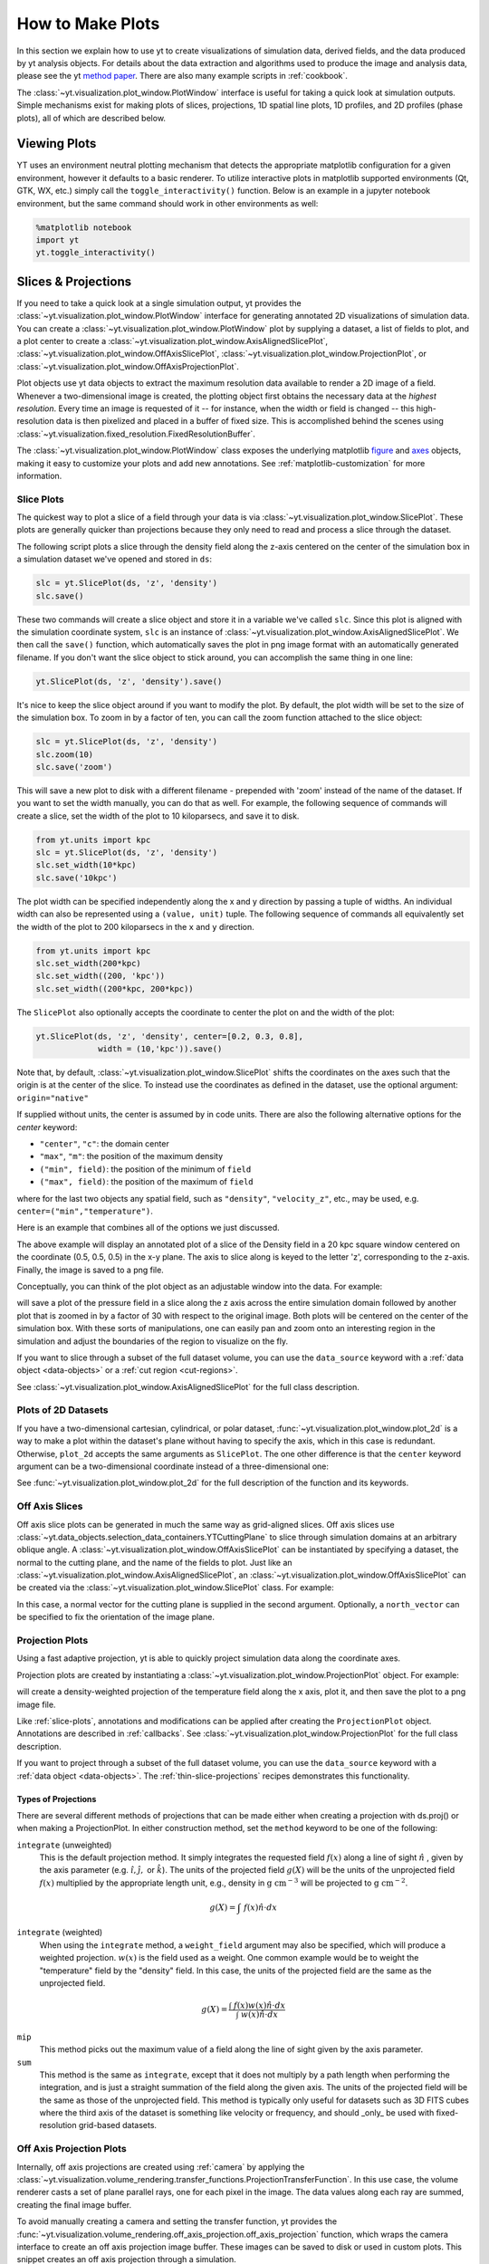 
.. _how-to-make-plots:

How to Make Plots
=================

In this section we explain how to use yt to create visualizations
of simulation data, derived fields, and the data produced by yt
analysis objects.  For details about the data extraction and
algorithms used to produce the image and analysis data, please see the
yt `method paper
<http://adsabs.harvard.edu/abs/2011ApJS..192....9T>`_.  There are also
many example scripts in :ref:`cookbook`.

The :class:`~yt.visualization.plot_window.PlotWindow` interface is useful for
taking a quick look at simulation outputs.  Simple mechanisms exist for making
plots of slices, projections, 1D spatial line plots, 1D profiles, and 2D
profiles (phase plots), all of which are described below.

.. _viewing-plots:

Viewing Plots
-------------

YT uses an environment neutral plotting mechanism that detects the appropriate
matplotlib configuration for a given environment, however it defaults to a basic
renderer. To utilize interactive plots in matplotlib supported
environments (Qt, GTK, WX, etc.) simply call the ``toggle_interactivity()`` function. Below is an
example in a jupyter notebook environment, but the same command should work
in other environments as well:

.. code-block:: python

   %matplotlib notebook
   import yt
   yt.toggle_interactivity()

.. _simple-inspection:

Slices & Projections
--------------------

If you need to take a quick look at a single simulation output, yt
provides the :class:`~yt.visualization.plot_window.PlotWindow` interface for
generating annotated 2D visualizations of simulation data.  You can create a
:class:`~yt.visualization.plot_window.PlotWindow` plot by
supplying a dataset, a list of fields to plot, and a plot center to
create a :class:`~yt.visualization.plot_window.AxisAlignedSlicePlot`,
:class:`~yt.visualization.plot_window.OffAxisSlicePlot`,
:class:`~yt.visualization.plot_window.ProjectionPlot`, or
:class:`~yt.visualization.plot_window.OffAxisProjectionPlot`.

Plot objects use yt data objects to extract the maximum resolution
data available to render a 2D image of a field. Whenever a
two-dimensional image is created, the plotting object first obtains
the necessary data at the *highest resolution*.  Every time an image
is requested of it -- for instance, when the width or field is changed
-- this high-resolution data is then pixelized and placed in a buffer
of fixed size. This is accomplished behind the scenes using
:class:`~yt.visualization.fixed_resolution.FixedResolutionBuffer`.

The :class:`~yt.visualization.plot_window.PlotWindow` class exposes the
underlying matplotlib
`figure <http://matplotlib.org/api/figure_api.html#matplotlib.figure.Figure>`_
and `axes <http://matplotlib.org/api/axes_api.html#matplotlib.axes.Axes>`_
objects, making it easy to customize your plots and
add new annotations.  See :ref:`matplotlib-customization` for more information.

.. _slice-plots:

Slice Plots
~~~~~~~~~~~

The quickest way to plot a slice of a field through your data is via
:class:`~yt.visualization.plot_window.SlicePlot`.  These plots are generally
quicker than projections because they only need to read and process a slice
through the dataset.

The following script plots a slice through the density field along the z-axis
centered on the center of the simulation box in a simulation dataset we've
opened and stored in ``ds``:

.. code-block:: python

    slc = yt.SlicePlot(ds, 'z', 'density')
    slc.save()

These two commands will create a slice object and store it in a variable we've
called ``slc``.  Since this plot is aligned with the simulation coordinate
system, ``slc`` is an instance of
:class:`~yt.visualization.plot_window.AxisAlignedSlicePlot`. We then call the
``save()`` function, which automatically saves the plot in png image format with
an automatically generated filename.  If you don't want the slice object to
stick around, you can accomplish the same thing in one line:

.. code-block:: python

    yt.SlicePlot(ds, 'z', 'density').save()

It's nice to keep the slice object around if you want to modify the plot.  By
default, the plot width will be set to the size of the simulation box.  To zoom
in by a factor of ten, you can call the zoom function attached to the slice
object:

.. code-block:: python

    slc = yt.SlicePlot(ds, 'z', 'density')
    slc.zoom(10)
    slc.save('zoom')

This will save a new plot to disk with a different filename - prepended with
'zoom' instead of the name of the dataset. If you want to set the width
manually, you can do that as well. For example, the following sequence of
commands will create a slice, set the width of the plot to 10 kiloparsecs, and
save it to disk.

.. code-block:: python

    from yt.units import kpc
    slc = yt.SlicePlot(ds, 'z', 'density')
    slc.set_width(10*kpc)
    slc.save('10kpc')

The plot width can be specified independently along the x and y direction by
passing a tuple of widths.  An individual width can also be represented using a
``(value, unit)`` tuple.  The following sequence of commands all equivalently
set the width of the plot to 200 kiloparsecs in the ``x`` and ``y`` direction.

.. code-block:: python

    from yt.units import kpc
    slc.set_width(200*kpc)
    slc.set_width((200, 'kpc'))
    slc.set_width((200*kpc, 200*kpc))

The ``SlicePlot`` also optionally accepts the coordinate to center the plot on
and the width of the plot:

.. code-block:: python

    yt.SlicePlot(ds, 'z', 'density', center=[0.2, 0.3, 0.8],
                 width = (10,'kpc')).save()

Note that, by default,
:class:`~yt.visualization.plot_window.SlicePlot` shifts the
coordinates on the axes such that the origin is at the center of the
slice.  To instead use the coordinates as defined in the dataset, use
the optional argument: ``origin="native"``

If supplied without units, the center is assumed by in code units.  There are also
the following alternative options for the `center` keyword:

* ``"center"``, ``"c"``: the domain center
* ``"max"``, ``"m"``: the position of the maximum density
* ``("min", field)``: the position of the minimum of ``field``
* ``("max", field)``: the position of the maximum of ``field``

where for the last two objects any spatial field, such as ``"density"``,
``"velocity_z"``,
etc., may be used, e.g. ``center=("min","temperature")``.

Here is an example that combines all of the options we just discussed.

.. python-script::

   import yt
   from yt.units import kpc
   ds = yt.load("IsolatedGalaxy/galaxy0030/galaxy0030")
   slc = yt.SlicePlot(ds, 'z', 'density', center=[0.5, 0.5, 0.5],
                      width=(20,'kpc'))
   slc.save()

The above example will display an annotated plot of a slice of the
Density field in a 20 kpc square window centered on the coordinate
(0.5, 0.5, 0.5) in the x-y plane.  The axis to slice along is keyed to the
letter 'z', corresponding to the z-axis.  Finally, the image is saved to
a png file.

Conceptually, you can think of the plot object as an adjustable window
into the data. For example:

.. python-script::

   import yt
   ds = yt.load("IsolatedGalaxy/galaxy0030/galaxy0030")
   slc = yt.SlicePlot(ds, 'z', 'pressure', center='c')
   slc.save()
   slc.zoom(30)
   slc.save('zoom')

will save a plot of the pressure field in a slice along the z
axis across the entire simulation domain followed by another plot that
is zoomed in by a factor of 30 with respect to the original
image. Both plots will be centered on the center of the simulation box.
With these sorts of manipulations, one can easily pan and zoom onto an
interesting region in the simulation and adjust the boundaries of the
region to visualize on the fly.

If you want to slice through a subset of the full dataset volume,
you can use the ``data_source`` keyword with a :ref:`data object <data-objects>`
or a :ref:`cut region <cut-regions>`.

See :class:`~yt.visualization.plot_window.AxisAlignedSlicePlot` for the
full class description.

.. _plot-2d:

Plots of 2D Datasets
~~~~~~~~~~~~~~~~~~~~

If you have a two-dimensional cartesian, cylindrical, or polar dataset,
:func:`~yt.visualization.plot_window.plot_2d` is a way to make a plot
within the dataset's plane without having to specify the axis, which
in this case is redundant. Otherwise, ``plot_2d`` accepts the same
arguments as ``SlicePlot``. The one other difference is that the
``center`` keyword argument can be a two-dimensional coordinate instead
of a three-dimensional one:

.. python-script::

    import yt
    ds = yt.load("WindTunnel/windtunnel_4lev_hdf5_plt_cnt_0030")
    p = yt.plot_2d(ds, "density", center=[1.0, 0.4])
    p.set_log("density", False)
    p.save()

See :func:`~yt.visualization.plot_window.plot_2d` for the full description
of the function and its keywords.

.. _off-axis-slices:

Off Axis Slices
~~~~~~~~~~~~~~~

Off axis slice plots can be generated in much the same way as
grid-aligned slices.  Off axis slices use
:class:`~yt.data_objects.selection_data_containers.YTCuttingPlane` to slice
through simulation domains at an arbitrary oblique angle.  A
:class:`~yt.visualization.plot_window.OffAxisSlicePlot` can be
instantiated by specifying a dataset, the normal to the cutting
plane, and the name of the fields to plot.  Just like an
:class:`~yt.visualization.plot_window.AxisAlignedSlicePlot`, an
:class:`~yt.visualization.plot_window.OffAxisSlicePlot` can be created via the
:class:`~yt.visualization.plot_window.SlicePlot` class. For example:

.. python-script::

   import yt
   ds = yt.load("IsolatedGalaxy/galaxy0030/galaxy0030")
   L = [1,1,0] # vector normal to cutting plane
   north_vector = [-1,1,0]
   cut = yt.SlicePlot(ds, L, 'density', width=(25, 'kpc'),
                      north_vector=north_vector)
   cut.save()

In this case, a normal vector for the cutting plane is supplied in the second
argument. Optionally, a ``north_vector`` can be specified to fix the orientation
of the image plane.

.. _projection-plots:

Projection Plots
~~~~~~~~~~~~~~~~

Using a fast adaptive projection, yt is able to quickly project
simulation data along the coordinate axes.

Projection plots are created by instantiating a
:class:`~yt.visualization.plot_window.ProjectionPlot` object.  For
example:

.. python-script::

   import yt
   from yt.units import kpc
   ds = yt.load("IsolatedGalaxy/galaxy0030/galaxy0030")
   prj = yt.ProjectionPlot(ds, 2, 'temperature', width=25*kpc,
                           weight_field='density')
   prj.save()

will create a density-weighted projection of the temperature field along the x
axis, plot it, and then save the plot to a png image file.

Like :ref:`slice-plots`, annotations and modifications can be applied
after creating the ``ProjectionPlot`` object.  Annotations are
described in :ref:`callbacks`.  See
:class:`~yt.visualization.plot_window.ProjectionPlot` for the full
class description.

If you want to project through a subset of the full dataset volume,
you can use the ``data_source`` keyword with a :ref:`data object <data-objects>`.
The :ref:`thin-slice-projections` recipes demonstrates this functionality.

.. _projection-types:

Types of Projections
""""""""""""""""""""

There are several different methods of projections that can be made either
when creating a projection with ds.proj() or when making a ProjectionPlot.
In either construction method, set the ``method`` keyword to be one of the
following:

``integrate`` (unweighted)
    This is the default projection method. It simply integrates the
    requested field  :math:`f(x)` along a line of sight  :math:`\hat{n}` ,
    given by the axis parameter (e.g. :math:`\hat{i},\hat{j},` or
    :math:`\hat{k}`).  The units of the projected field
    :math:`g(X)` will be the units of the unprojected field  :math:`f(x)`
    multiplied by the appropriate length unit, e.g., density in
    :math:`\mathrm{g\ cm^{-3}}` will be projected to  :math:`\mathrm{g\ cm^{-2}}`.

.. math::

    g(X) = {\int\ {f(x)\hat{n}\cdot{dx}}}

``integrate`` (weighted)
    When using the ``integrate``  method, a ``weight_field`` argument may also
    be specified, which will produce a weighted projection.  :math:`w(x)`
    is the field used as a weight. One common example would
    be to weight the "temperature" field by the "density" field. In this case,
    the units of the projected field are the same as the unprojected field.

.. math::

    g(X) = \frac{\int\ {f(x)w(x)\hat{n}\cdot{dx}}}{\int\ {w(x)\hat{n}\cdot{dx}}}

``mip``
    This method picks out the maximum value of a field along the line of
    sight given by the axis parameter.

``sum``
    This method is the same as ``integrate``, except that it does not
    multiply by a path length when performing the integration, and is just a
    straight summation of the field along the given axis. The units of the
    projected field will be the same as those of the unprojected field. This
    method is typically only useful for datasets such as 3D FITS cubes where
    the third axis of the dataset is something like velocity or frequency, and
    should _only_ be used with fixed-resolution grid-based datasets.

.. _off-axis-projections:

Off Axis Projection Plots
~~~~~~~~~~~~~~~~~~~~~~~~~

Internally, off axis projections are created using :ref:`camera`
by applying the
:class:`~yt.visualization.volume_rendering.transfer_functions.ProjectionTransferFunction`.
In this use case, the volume renderer casts a set of plane parallel rays, one
for each pixel in the image.  The data values along each ray are summed,
creating the final image buffer.

.. _off-axis-projection-function:

To avoid manually creating a camera and setting the transfer
function, yt provides the
:func:`~yt.visualization.volume_rendering.off_axis_projection.off_axis_projection`
function, which wraps the camera interface to create an off axis
projection image buffer.  These images can be saved to disk or
used in custom plots.  This snippet creates an off axis
projection through a simulation.

.. python-script::

   import yt
   import numpy as np
   ds = yt.load("IsolatedGalaxy/galaxy0030/galaxy0030")
   L = [1,1,0] # vector normal to cutting plane
   north_vector = [-1,1,0]
   W = [0.02, 0.02, 0.02]
   c = [0.5, 0.5, 0.5]
   N = 512
   image = yt.off_axis_projection(ds, c, L, W, N, "density")
   yt.write_image(np.log10(image), "%s_offaxis_projection.png" % ds)

Here, ``W`` is the width of the projection in the x, y, *and* z
directions.

One can also generate annotated off axis projections using
:class:`~yt.visualization.plot_window.OffAxisProjectionPlot`. These
plots can be created in much the same way as an
``OffAxisSlicePlot``, requiring only an open dataset, a direction
to project along, and a field to project.  For example:

.. python-script::

   import yt
   ds = yt.load("IsolatedGalaxy/galaxy0030/galaxy0030")
   L = [1,1,0] # vector normal to cutting plane
   north_vector = [-1,1,0]
   prj = yt.OffAxisProjectionPlot(ds,L,'density',width=(25, 'kpc'),
                                  north_vector=north_vector)
   prj.save()

OffAxisProjectionPlots can also be created with a number of
keyword arguments, as described in
:class:`~yt.visualization.plot_window.OffAxisProjectionPlot`

.. _unstructured-mesh-slices:

Unstructured Mesh Slices
------------------------

Unstructured Mesh datasets can be sliced using the same syntax as above.
Here is an example script using a publicly available MOOSE dataset:

.. python-script::

   import yt
   ds = yt.load("MOOSE_sample_data/out.e-s010")
   sl = yt.SlicePlot(ds, 'x', ('connect1', 'diffused'))
   sl.zoom(0.75)
   sl.save()

Here, we plot the ``'diffused'`` variable, using a slice normal to the ``'x'`` direction,
through the meshed labelled by ``'connect1'``. By default, the slice goes through the
center of the domain. We have also zoomed out a bit to get a better view of the
resulting structure. To instead plot the ``'convected'`` variable, using a slice normal
to the ``'z'`` direction through the mesh labelled by ``'connect2'``, we do:

.. python-script::

   import yt
   ds = yt.load("MOOSE_sample_data/out.e-s010")
   sl = yt.SlicePlot(ds, 'z', ('connect2', 'convected'))
   sl.zoom(0.75)
   sl.save()

These slices are made by sampling the finite element solution at the points corresponding
to each pixel of the image. The ``'convected'`` and ``'diffused'`` variables are node-centered,
so this interpolation is performed by converting the sample point the reference coordinate
system of the element and evaluating the appropriate shape functions. You can also
plot element-centered fields:

.. python-script::

   import yt
   ds = yt.load('MOOSE_sample_data/out.e-s010')
   sl = yt.SlicePlot(ds, 'y', ('connect1', 'conv_indicator'))
   sl.zoom(0.75)
   sl.save()

We can also annotate the mesh lines, as follows:

.. python-script::

   import yt
   ds = yt.load('MOOSE_sample_data/out.e-s010')
   sl = yt.SlicePlot(ds, 'z', ('connect1', 'diffused'))
   sl.annotate_mesh_lines(plot_args={'color':'black'})
   sl.zoom(0.75)
   sl.save()

The ``plot_args`` parameter is a dictionary of keyword arguments that will be passed
to matplotlib. It can be used to control the mesh line color, thickness, etc...

The above examples all involve 8-node hexahedral mesh elements. Here is another example from
a dataset that uses 6-node wedge elements:

.. python-script::

   import yt
   ds = yt.load("MOOSE_sample_data/wedge_out.e")
   sl = yt.SlicePlot(ds, 2, ('connect2', 'diffused'))
   sl.save()

Slices can also be used to examine 2D unstructured mesh datasets, but the
slices must be taken to be normal to the ``'z'`` axis, or you'll get an error. Here is
an example using another MOOSE dataset that uses triangular mesh elements:

.. python-script::

   import yt
   ds = yt.load('MOOSE_sample_data/out.e')
   sl = yt.SlicePlot(ds, 2, ('connect1', 'nodal_aux'))
   sl.save()

You may run into situations where you have a variable you want to visualize that
exists on multiple mesh blocks. To view the variable on ``all`` mesh blocks,
simply pass ``all`` as the first argument of the field tuple:

.. python-script::

   import yt
   ds = yt.load("MultiRegion/two_region_example_out.e", step=-1)
   sl = yt.SlicePlot(ds, 'z', ('all', 'diffused'))
   sl.save()


Plot Customization: Recentering, Resizing, Colormaps, and More
--------------------------------------------------------------

You can customize each of the four plot types above in identical ways.  We'll go
over each of the customizations methods below.  For each of the examples below we
will modify the following plot.

.. python-script::

   import yt
   ds = yt.load("IsolatedGalaxy/galaxy0030/galaxy0030")
   slc = yt.SlicePlot(ds, 'z', 'density', width=(10,'kpc'))
   slc.save()

Panning and zooming
~~~~~~~~~~~~~~~~~~~

There are three methods to dynamically pan around the data.

:meth:`~yt.visualization.plot_window.AxisAlignedSlicePlot.pan` accepts x and y
deltas.

.. python-script::

   import yt
   from yt.units import kpc
   ds = yt.load("IsolatedGalaxy/galaxy0030/galaxy0030")
   slc = yt.SlicePlot(ds, 'z', 'density', width=(10,'kpc'))
   slc.pan((2*kpc, 2*kpc))
   slc.save()

:meth:`~yt.visualization.plot_window.AxisAlignedSlicePlot.pan_rel` accepts deltas
in units relative to the field of view of the plot.

.. python-script::

   import yt
   ds = yt.load("IsolatedGalaxy/galaxy0030/galaxy0030")
   slc = yt.SlicePlot(ds, 'z', 'density', width=(10,'kpc'))
   slc.pan_rel((0.1, -0.1))
   slc.save()

:meth:`~yt.visualization.plot_window.AxisAlignedSlicePlot.zoom` accepts a factor to zoom in by.

.. python-script::

   import yt
   ds = yt.load("IsolatedGalaxy/galaxy0030/galaxy0030")
   slc = yt.SlicePlot(ds, 'z', 'density', width=(10,'kpc'))
   slc.zoom(2)
   slc.save()

Set axes units
~~~~~~~~~~~~~~

:meth:`~yt.visualization.plot_window.AxisAlignedSlicePlot.set_axes_unit` allows the customization of
the axes unit labels.

.. python-script::

   import yt
   ds = yt.load("IsolatedGalaxy/galaxy0030/galaxy0030")
   slc = yt.SlicePlot(ds, 'z', 'density', width=(10,'kpc'))
   slc.set_axes_unit('Mpc')
   slc.save()

The same result could have been accomplished by explicitly setting the ``width``
to ``(.01, 'Mpc')``.

Set image units
~~~~~~~~~~~~~~~

:meth:`~yt.visualization.plot_window.AxisAlignedSlicePlot.set_axes_unit` allows
the customization of the units used for the image and colorbar.

.. python-script::

   import yt
   ds = yt.load("IsolatedGalaxy/galaxy0030/galaxy0030")
   slc = yt.SlicePlot(ds, 'z', 'density', width=(10,'kpc'))
   slc.set_unit('density', 'Msun/pc**3')
   slc.save()

If the unit you would like to convert to needs an equivalency, this can be
specified via the ``equivalency`` keyword argument of ``set_unit``. For
example, let's make a plot of the temperature field, but present it using
an energy unit instead of a temperature unit:

.. python-script::

   import yt
   ds = yt.load("IsolatedGalaxy/galaxy0030/galaxy0030")
   slc = yt.SlicePlot(ds, 'z', 'temperature', width=(10,'kpc'))
   slc.set_unit('temperature', 'keV', equivalency='thermal')
   slc.save()

Set the plot center
~~~~~~~~~~~~~~~~~~~

The :meth:`~yt.visualization.plot_window.AxisAlignedSlicePlot.set_center`
function accepts a new center for the plot, in code units.  New centers must be
two element tuples.

.. python-script::

   import yt
   ds = yt.load("IsolatedGalaxy/galaxy0030/galaxy0030")
   slc = yt.SlicePlot(ds, 'z', 'density', width=(10,'kpc'))
   slc.set_center((0.5, 0.503))
   slc.save()

Flipping the plot view axes
~~~~~~~~~~~~~~~~~~~~~~~~~~~
By default, all :class:`~yt.visualization.plot_window.PlotWindow` objects plot
with the assumption that the eastern direction on the plot forms a right handed
coordinate system with the ``normal`` and ``north_vector`` for the system, whether
explicitly or implicitly defined. This setting can be toggled or explicitly defined
by the user at initialization:

.. python-script::

   import yt
   ds = yt.load("IsolatedGalaxy/galaxy0030/galaxy0030")
   #slicing with non right-handed coordinates
   slc = yt.SlicePlot(ds, 'x', 'velocity_x', right_handed=False)
   slc.annotate_title('Not Right Handed')
   slc.save("NotRightHanded.png")

   #switching to right-handed coordinates
   slc.toggle_right_handed()
   slc.annotate_title('Right Handed')
   slc.save("Standard.png")

.. _hiding-colorbar-and-axes:

Hiding the Colorbar and Axis Labels
~~~~~~~~~~~~~~~~~~~~~~~~~~~~~~~~~~~

The :class:`~yt.visualization.plot_window.PlotWindow` class has functions
attached for hiding/showing the colorbar and axes.  This allows for making
minimal plots that focus on the data:

.. python-script::

   import yt
   ds = yt.load("IsolatedGalaxy/galaxy0030/galaxy0030")
   slc = yt.SlicePlot(ds, 'z', 'density', width=(10,'kpc'))
   slc.hide_colorbar()
   slc.hide_axes()
   slc.save()

See the cookbook recipe :ref:`show-hide-axes-colorbar` and the
`full function description ~yt.visualization.plot_window.PlotWindow` for more
information.

Fonts
~~~~~

:meth:`~yt.visualization.plot_window.AxisAlignedSlicePlot.set_font` allows font
customization.

.. python-script::

   import yt
   ds = yt.load("IsolatedGalaxy/galaxy0030/galaxy0030")
   slc = yt.SlicePlot(ds, 'z', 'density', width=(10,'kpc'))
   slc.set_font({'family': 'sans-serif', 'style': 'italic',
                 'weight': 'bold', 'size': 24})
   slc.save()

Colormaps
~~~~~~~~~

Each of these functions accept two arguments.  In all cases the first argument
is a field name.  This makes it possible to use different custom colormaps for
different fields tracked by the plot object.

To change the colormap for the plot, call the
:meth:`~yt.visualization.plot_window.AxisAlignedSlicePlot.set_cmap` function.
Use any of the colormaps listed in the :ref:`colormaps` section.

.. python-script::

   import yt
   ds = yt.load("IsolatedGalaxy/galaxy0030/galaxy0030")
   slc = yt.SlicePlot(ds, 'z', 'density', width=(10,'kpc'))
   slc.set_cmap('density', 'RdBu_r')
   slc.save()

The :meth:`~yt.visualization.plot_window.AxisAlignedSlicePlot.set_log` function
accepts a field name and a boolean.  If the boolean is ``True``, the colormap
for the field will be log scaled.  If it is ``False`` the colormap will be
linear.

.. python-script::

   import yt
   ds = yt.load("IsolatedGalaxy/galaxy0030/galaxy0030")
   slc = yt.SlicePlot(ds, 'z', 'density', width=(10,'kpc'))
   slc.set_log('density', False)
   slc.save()

Specifically, a field containing both positive and negative values can be plotted
with symlog scale, by setting the boolean to be ``True`` and providing an extra
parameter ``linthresh``. In the region around zero (when the log scale approaches
to infinity), the linear scale will be applied to the region ``(-linthresh, linthresh)``
and stretched relative to the logarithmic range. You can also plot a positive field
under symlog scale with the linear range of ``(0, linthresh)``.

.. python-script::

   import yt
   ds = yt.load("IsolatedGalaxy/galaxy0030/galaxy0030")
   slc = yt.SlicePlot(ds, 'z', 'x-velocity', width=(30,'kpc'))
   slc.set_log('x-velocity', True, linthresh=1.e1)
   slc.save()

The :meth:`~yt.visualization.plot_container.ImagePlotContainer.set_background_color`
function accepts a field name and a color (optional). If color is given, the function
will set the plot's background color to that. If not, it will set it to the bottom
value of the color map.

.. python-script::

   import yt
   ds = yt.load("IsolatedGalaxy/galaxy0030/galaxy0030")
   slc = yt.SlicePlot(ds, 'z', 'density', width=(1.5, 'Mpc'))
   slc.set_background_color('density')
   slc.save('bottom_colormap_background')
   slc.set_background_color('density', color='black')
   slc.save('black_background')

If you would like to change the background for a plot and also hide the axes,
you will need to make use of the ``draw_frame`` keyword argument for the ``hide_axes`` function. If you do not use this keyword argument, the call to
``set_background_color`` will have no effect. Here is an example illustrating how to use the ``draw_frame`` keyword argument for ``hide_axes``:

.. python-script::

   import yt
   ds = yt.load("IsolatedGalaxy/galaxy0030/galaxy0030")
   field = ('deposit', 'all_density')
   slc = yt.ProjectionPlot(ds, 'z', field, width=(1.5, 'Mpc'))
   slc.set_background_color(field)
   slc.hide_axes(draw_frame=True)
   slc.hide_colorbar()
   slc.save('just_image')

Lastly, the :meth:`~yt.visualization.plot_window.AxisAlignedSlicePlot.set_zlim`
function makes it possible to set a custom colormap range.

.. python-script::

   import yt
   ds = yt.load("IsolatedGalaxy/galaxy0030/galaxy0030")
   slc = yt.SlicePlot(ds, 'z', 'density', width=(10,'kpc'))
   slc.set_zlim('density', 1e-30, 1e-25)
   slc.save()

Annotations
~~~~~~~~~~~

A slice object can also add annotations like a title, an overlying
quiver plot, the location of grid boundaries, halo-finder annotations,
and many other annotations, including user-customizable annotations.
For example:

.. python-script::

   import yt
   ds = yt.load("IsolatedGalaxy/galaxy0030/galaxy0030")
   slc = yt.SlicePlot(ds, 'z', 'density', width=(10,'kpc'))
   slc.annotate_grids()
   slc.save()

will plot the density field in a 10 kiloparsec slice through the
z-axis centered on the highest density point in the simulation domain.
Before saving the plot, the script annotates it with the grid
boundaries, which are drawn as lines in the plot, with colors going
from black to white depending on the AMR level of the grid.

Annotations are described in :ref:`callbacks`.

Set the size of the plot
~~~~~~~~~~~~~~~~~~~~~~~~

To set the size of the plot, use the
:meth:`~yt.visualization.plot_window.AxisAlignedSlicePlot.set_figure_size` function.  The argument
is the size of the longest edge of the plot in inches.  View the full resolution
image to see the difference more clearly.

.. python-script::

   import yt
   ds = yt.load("IsolatedGalaxy/galaxy0030/galaxy0030")
   slc = yt.SlicePlot(ds, 'z', 'density', width=(10,'kpc'))
   slc.set_figure_size(10)
   slc.save()

To change the resolution of the image, call the
:meth:`~yt.visualization.plot_window.AxisAlignedSlicePlot.set_buff_size` function.

.. python-script::

   import yt
   ds = yt.load("IsolatedGalaxy/galaxy0030/galaxy0030")
   slc = yt.SlicePlot(ds, 'z', 'density', width=(10,'kpc'))
   slc.set_buff_size(1600)
   slc.save()

Turning off minorticks
~~~~~~~~~~~~~~~~~~~~~~

By default minorticks for the x and y axes are turned on.
The minorticks may be removed using the
:meth:`~yt.visualization.plot_window.AxisAlignedSlicePlot.set_minorticks`
function, which either accepts a specific field name including the 'all' alias
and the desired state for the plot as 'on' or 'off'. There is also an analogous
:meth:`~yt.visualization.plot_window.AxisAlignedSlicePlot.set_cbar_minorticks`
function for the colorbar axis.

.. python-script::

   import yt
   ds = yt.load("IsolatedGalaxy/galaxy0030/galaxy0030")
   slc = yt.SlicePlot(ds, 'z', 'density', width=(10,'kpc'))
   slc.set_minorticks('all', 'off')
   slc.set_cbar_minorticks('all', 'off')
   slc.save()


.. _matplotlib-customization:

Further customization via matplotlib
~~~~~~~~~~~~~~~~~~~~~~~~~~~~~~~~~~~~

Each :class:`~yt.visualization.plot_window.PlotWindow` object is really a
container for plots - one plot for each field specified in the list of fields
supplied when the plot object is created. The individual plots can be
accessed via the ``plots`` dictionary attached to each
:class:`~yt.visualization.plot_window.PlotWindow` object:

.. code-block:: python

    slc = SlicePlot(ds, 2, ['density', 'temperature']
    dens_plot = slc.plots['density']

In this example ``dens_plot`` is an instance of
:class:`~yt.visualization.plot_window.WindowPlotMPL`, an object that wraps the
matplotlib
`figure <http://matplotlib.org/api/figure_api.html#matplotlib.figure.Figure>`_
and `axes <http://matplotlib.org/api/axes_api.html#matplotlib.axes.Axes>`_
objects.  We can access these matplotlib primitives via attributes of
``dens_plot``.

.. code-block:: python

    figure = dens_plot.figure
    axes = dens_plot.axes
    colorbar_axes = dens_plot.cax

These are the
`figure <http://matplotlib.org/api/figure_api.html#matplotlib.figure.Figure>`_
and `axes <http://matplotlib.org/api/axes_api.html#matplotlib.axes.Axes>`_
objects that control the actual drawing of the plot.  Arbitrary plot
customizations are possible by manipulating these objects.  See
:ref:`matplotlib-primitives` for an example.

.. _how-to-make-1d-profiles:

1D Profile Plots
----------------

1D profiles are used to calculate the average or the sum of a given quantity
with respect to a second quantity.  Two common examples are the "average density
as a function of radius" or "the total mass within a given set of density bins."
When created, they default to the average: in fact, they default to the average
as weighted by the total cell mass.  However, this can be modified to take
either the total value or the average with respect to a different quantity.

Profiles operate on :ref:`data objects <data-objects>`; they will take the
entire data contained in a sphere, a prism, an extracted region and so on, and
they will calculate and use that as input to their calculation.  To make a 1D
profile plot, create a (:class:`~yt.visualization.profile_plotter.ProfilePlot`)
object, supplying the data object, the field for binning, and a list of fields
to be profiled.

.. python-script::

   import yt
   from yt.units import kpc
   ds = yt.load("IsolatedGalaxy/galaxy0030/galaxy0030")
   my_galaxy = ds.disk(ds.domain_center, [0.0, 0.0, 1.0], 10*kpc, 3*kpc)
   plot = yt.ProfilePlot(my_galaxy, "density", ["temperature"])
   plot.save()

This will create a :class:`~yt.data_objects.selection_data_containers.YTDisk`
centered at [0.5, 0.5, 0.5], with a normal vector of [0.0, 0.0, 1.0], radius of
10 kiloparsecs and height of 3 kiloparsecs and will then make a plot of the
mass-weighted average temperature as a function of density for all of the gas
contained in the cylinder.

We could also have made a profile considering only the gas in a sphere.
For instance:

.. python-script::

   import yt
   ds = yt.load("IsolatedGalaxy/galaxy0030/galaxy0030")
   my_sphere = ds.sphere([0.5, 0.5, 0.5], (100, "kpc"))
   plot = yt.ProfilePlot(my_sphere, "temperature", ["cell_mass"],
                         weight_field=None)
   plot.save()

Note that because we have specified the weighting field to be ``None``, the
profile plot will display the accumulated cell mass as a function of temperature
rather than the average. Also note the use of a ``(value, unit)`` tuple. These
can be used interchangeably with units explicitly imported from ``yt.units`` when
creating yt plots.

We can also accumulate along the bin field of a ``ProfilePlot`` (the bin field
is the x-axis in a ``ProfilePlot``, in the last example the bin field is
``Temperature``) by setting the ``accumulation`` keyword argument to ``True``.
The following example uses ``weight_field = None`` and ``accumulation = True`` to
generate a plot of the enclosed mass in a sphere:

.. python-script::

   import yt
   ds = yt.load("IsolatedGalaxy/galaxy0030/galaxy0030")
   my_sphere = ds.sphere([0.5, 0.5, 0.5], (100, "kpc"))
   plot = yt.ProfilePlot(my_sphere, "radius", ["cell_mass"],
                         weight_field=None, accumulation=True)
   plot.save()

You can also access the data generated by profiles directly, which can be
useful for overplotting average quantities on top of phase plots, or for
exporting and plotting multiple profiles simultaneously from a time series.
The ``profiles`` attribute contains a list of all profiles that have been
made.  For each item in the list, the x field data can be accessed with ``x``.
The profiled fields can be accessed from the dictionary ``field_data``.

.. code-block:: python

   plot = ProfilePlot(my_sphere, "temperature", ["cell_mass"],
                      weight_field=None)
   profile = plot.profiles[0]
   # print the bin field, in this case temperature
   print(profile.x)
   # print the profiled cell_mass field
   print(profile['cell_mass'])

Other options, such as the number of bins, are also configurable. See the
documentation for :class:`~yt.visualization.profile_plotter.ProfilePlot` for
more information.

Overplotting Multiple 1D Profiles
~~~~~~~~~~~~~~~~~~~~~~~~~~~~~~~~~

It is often desirable to overplot multiple 1D profile to show evolution
with time.  This is supported with the ``from_profiles`` class method.
1D profiles are created with the :func:`~yt.data_objects.profiles.create_profile`
method and then given to the ProfilePlot object.

.. python-script::

   import yt

   # Create a time-series object.
   es = yt.simulation("enzo_tiny_cosmology/32Mpc_32.enzo", "Enzo")
   es.get_time_series(redshifts=[5, 4, 3, 2, 1, 0])


   # Lists to hold profiles, labels, and plot specifications.
   profiles = []
   labels = []

   # Loop over each dataset in the time-series.
   for ds in es:
       # Create a data container to hold the whole dataset.
       ad = ds.all_data()
       # Create a 1d profile of density vs. temperature.
       profiles.append(yt.create_profile(ad, ["temperature"],
                                         fields=["cell_mass"],
                                         weight_field=None,
                                         accumulation=True))
       # Add labels
       labels.append("z = %.2f" % ds.current_redshift)

   # Create the profile plot from the list of profiles.
   plot = yt.ProfilePlot.from_profiles(profiles, labels=labels)

   # Save the image.
   plot.save()


Customizing axis limits
~~~~~~~~~~~~~~~~~~~~~~~

By default the x and y limits for ``ProfilePlot`` are determined using the
:class:`~yt.data_objects.derived_quantities.Extrema` derived quantity.  If you
want to create a plot with custom axis limits, you have two options.

First, you can create a custom profile object using
:func:`~yt.data_objects.profiles.create_profile`.
This function accepts a dictionary of ``(max, min)`` tuples keyed to field names.

.. python-script::

    import yt
    import yt.units as u
    ds = yt.load('IsolatedGalaxy/galaxy0030/galaxy0030')
    sp = ds.sphere('m', 10*u.kpc)
    profiles = yt.create_profile(sp, "temperature", "density",
                                 weight_field=None,
                                 extrema={'temperature': (1e3, 1e7),
                                          'density': (1e-26, 1e-22)})
    plot = yt.ProfilePlot.from_profiles(profiles)
    plot.save()

You can also make use of the
:meth:`~yt.visualization.profile_plotter.ProfilePlot.set_xlim` and
:meth:`~yt.visualization.profile_plotter.ProfilePlot.set_ylim` functions to
customize the axes limits of a plot that has already been created.  Note that
calling ``set_xlim`` is much slower than calling ``set_ylim``.  This is because
``set_xlim`` must recreate the profile object using the specified extrema.
Creating a profile directly via :func:`~yt.data_objects.profiles.create_profile`
might be significantly faster.
Note that since there is only one bin field, ``set_xlim``
does not accept a field name as the first argument.

.. python-script::

   import yt
   import yt.units as u
   ds = yt.load('IsolatedGalaxy/galaxy0030/galaxy0030')
   sp = ds.sphere('m', 10*u.kpc)
   plot = yt.ProfilePlot(sp, "temperature", "density", weight_field=None)
   plot.set_xlim(1e3, 1e7)
   plot.set_ylim("density", 1e-26, 1e-22)
   plot.save()


Customizing Units
~~~~~~~~~~~~~~~~~

Units for both the x and y axis can be controlled via the
:meth:`~yt.visualization.profile_plotter.ProfilePlot.set_unit` method.
Adjusting the plot units does not require recreating the histogram, so adjusting
units will always be inexpensive, requiring only an in-place unit conversion.

In the following example we create a plot of the average density in solar
masses per cubic parsec as a function of radius in kiloparsecs.

.. python-script::

    import yt
    import yt.units as u
    ds = yt.load('IsolatedGalaxy/galaxy0030/galaxy0030')
    sp = ds.sphere('m', 10*u.kpc)
    plot = yt.ProfilePlot(sp, "radius", "density", weight_field=None)
    plot.set_unit("density", "msun/pc**3")
    plot.set_unit("radius", "kpc")
    plot.save()

Linear and Logarithmic Scaling
~~~~~~~~~~~~~~~~~~~~~~~~~~~~~~

The axis scaling can be manipulated via the
:meth:`~yt.visualization.profile_plotter.ProfilePlot.set_log` function.  This
function accepts a field name and a boolean.  If the boolean is ``True``, the
field is plotted in log scale.  If ``False``, the field is plotted in linear
scale.

In the following example we create a plot of the average x velocity as a
function of radius.  Since the x component of the velocity vector can be
negative, we set the scaling to be linear for this field.

.. python-script::

   import yt
   import yt.units as u
   ds = yt.load('IsolatedGalaxy/galaxy0030/galaxy0030')
   sp = ds.sphere('m', 10*u.kpc)
   plot = yt.ProfilePlot(sp, "radius", "x-velocity", weight_field=None)
   plot.set_log("x-velocity", False)
   plot.save()

Setting axis labels
~~~~~~~~~~~~~~~~~~~~~~~~~~~~~~

The axis labels can be manipulated via the
:meth:`~yt.visualization.profile_plotter.ProfilePlot.set_ylabel` and
:meth:`~yt.visualization.profile_plotter.ProfilePlot.set_xlabel` functions.  The
:meth:`~yt.visualization.profile_plotter.ProfilePlot.set_ylabel` function accepts a field name 
and a string with the desired label. The :meth:`~yt.visualization.profile_plotter.ProfilePlot.set_xlabel`
function just accepts the desired label and applies this to all of the plots. 

In the following example we create a plot of the average x-velocity and density as a
function of radius. The xlabel is set to "Radius", for all plots, and the ylabel is set to
"velocity in x direction" for the x-velocity plot.

.. python-script::

   import yt
   ds = yt.load("enzo_tiny_cosmology/DD0046/DD0046")
   ad = ds.all_data()
   plot = yt.ProfilePlot(ad, "density", ["temperature", "velocity_x"],
                    weight_field=None)
   plot.set_xlabel("Radius")
   plot.set_ylabel("x-velocity", "velocity in x direction")
   plot.save()

Adding plot title
~~~~~~~~~~~~~~~~~

Plot title can be set via the
:meth:`~yt.visualization.profile_plotter.ProfilePlot.annotate_title` function.
It accepts a string argument which is the plot title and an optional ``field`` parameter which specifies
the field for which plot title should be added. ``field`` could be a string or a list of string.
If ``field`` is not passed, plot title will be added for the fields.

In the following example we create a plot and set the plot title.

.. python-script::

   import yt
   ds = yt.load("enzo_tiny_cosmology/DD0046/DD0046")
   ad = ds.all_data()
   plot = yt.ProfilePlot(ad, "density", ["temperature"], weight_field=None)
   plot.annotate_title("Temperature vs Density Plot")
   plot.save()

Another example where we create plots from profile. By specifying the fields we can add plot title to a
specific plot.

.. python-script::

   import yt
   ds = yt.load('enzo_tiny_cosmology/DD0046/DD0046')
   sphere = ds.sphere("max", (1.0, "Mpc"))
   profiles = []
   profiles.append(yt.create_profile(sphere, ["radius"], fields=["density"],n_bins=64))
   profiles.append(yt.create_profile(sphere, ["radius"], fields=["dark_matter_density"],n_bins=64))
   plot = yt.ProfilePlot.from_profiles(profiles)
   plot.annotate_title("Plot Title: Density", "density")
   plot.annotate_title("Plot Title: Dark Matter Density", "dark_matter_density")
   plot.save()

Here, ``plot.annotate_title("Plot Title: Density", "density")`` will only set the plot title for the ``"density"``
field. Thus, allowing us the option to have different plot titles for different fields.


Annotating plot with text
~~~~~~~~~~~~~~~~~~~~~~~~~

Plots can be annotated at a desired (x,y) co-ordinate using :meth:`~yt.visualization.profile_plotter.ProfilePlot.annotate_text` function.
This function accepts the x-position, y-position, a text string to
be annotated in the plot area, and an optional list of fields for annotating plots with the specified field.
Furthermore, any keyword argument accepted by the matplotlib ``axes.text`` function could also be passed which will can be useful to change fontsize, text-alignment, text-color or other such properties of annotated text.

In the following example we create a plot and add a simple annotation.

.. python-script::

   import yt
   ds = yt.load("enzo_tiny_cosmology/DD0046/DD0046")
   ad = ds.all_data()
   plot = yt.ProfilePlot(ad, "density", ["temperature"], weight_field=None)
   plot.annotate_text(1e-30, 1e7,"Annotated Text")
   plot.save()

To add annotations to a particular set of fields we need to pass in the list of fields as follows:

.. code-block:: python

   plot.annotate_text(1e-30, 1e7,"Annotation", ["field1", "field2"])


To change the text annotated text properties, we need to pass the matplotlib ``axes.text`` arguments as follows:

.. code-block:: python

  plot.annotate_text(1e-30, 1e7,"Annotation", fontsize=20, bbox=dict(facecolor='red', alpha=0.5),
                      horizontalalignment='center', verticalalignment='center')

The above example will set the fontsize of annotation to 20, add a bounding box of red color and center align
horizontally and vertically. The is just an example to modify the text properties, for further options please check
`matplotlib.axes.Axes.text <https://matplotlib.org/api/_as_gen/matplotlib.axes.Axes.text.html>`_.

Altering Line Properties
~~~~~~~~~~~~~~~~~~~~~~~~

Line properties for any and all of the profiles can be changed with the
:func:`~yt.visualization.profile_plotter.set_line_property` function.
The two arguments given are the line property and desired value.

.. code-block:: python

    plot.set_line_property("linestyle", "--")

With no additional arguments, all of the lines plotted will be altered.  To
change the property of a single line, give also the index of the profile.

.. code-block:: python

    # change only the first line
    plot.set_line_property("linestyle", "--", 0)

.. _how-to-1d-unstructured-mesh:

1D Line Sampling
----------------

YT has the ability to sample datasets along arbitrary lines
and plot the result. You must supply five arguments to the ``LinePlot``
class. They are enumerated below:

1. Dataset
2. A list of fields or a single field you wish to plot
3. The starting point of the sampling line. This should be an n-element list, tuple,
   ndarray, or YTArray with the elements corresponding to the coordinates of the
   starting point. (n should equal the dimension of the dataset)
4. The ending point of the sampling line. This should also be an n-element list, tuple,
   ndarray, or YTArray with the elements corresponding to the coordinates of the
   ending point.
5. The number of sampling points along the line, e.g. if 1000 is specified, then
   data will be sampled at 1000 points evenly spaced between the starting and
   ending points.

The below code snippet illustrates how this is done:

.. code-block:: python

   ds = yt.load("SecondOrderTris/RZ_p_no_parts_do_nothing_bcs_cone_out.e", step=-1)
   plot = yt.LinePlot(ds, [('all', 'v'), ('all', 'u')], (0, 0, 0), (0, 1, 0), 1000)
   plot.save()

If working in a Jupyter Notebook, ``LinePlot`` also has the ``show()`` method.

You can add a legend to a 1D sampling plot. The legend process takes two steps:

1. When instantiating the ``LinePlot``, pass a dictionary of
   labels with keys corresponding to the field names
2. Call the ``LinePlot`` ``annotate_legend`` method

X- and Y- axis units can be set with ``set_x_unit`` and ``set_unit`` methods
respectively. The below code snippet combines all the features we've discussed:

.. python-script::

   import yt

   ds = yt.load('IsolatedGalaxy/galaxy0030/galaxy0030')

   plot = yt.LinePlot(ds, 'density', [0, 0, 0], [1, 1, 1], 512)
   plot.annotate_legend('density')
   plot.set_x_unit('cm')
   plot.set_unit('density', 'kg/cm**3')
   plot.save()

If a list of fields is passed to ``LinePlot``, yt will create a number of
individual figures equal to the number of different dimensional
quantities. E.g. if ``LinePlot`` receives two fields with units of "length/time"
and a field with units of "temperature", two different figures will be created,
one with plots of the "length/time" fields and another with the plot of the
"temperature" field. It is only necessary to call ``annotate_legend``
for one field of a multi-field plot to produce a legend containing all the
labels passed in the initial construction of the ``LinePlot`` instance. Example:

.. python-script::

   import yt

   ds = yt.load("SecondOrderTris/RZ_p_no_parts_do_nothing_bcs_cone_out.e", step=-1)
   plot = yt.LinePlot(ds, [('all', 'v'), ('all', 'u')], [0, 0, 0], [0, 1, 0],
                      100, field_labels={('all', 'u') : r"v$_x$",
                                         ('all', 'v') : r"v$_y$"})
   plot.annotate_legend(('all', 'u'))
   plot.save()

``LinePlot`` is a bit different from yt ray objects which are data
containers. ``LinePlot`` is a plotting class that may use yt ray objects to
supply field plotting information. However, perhaps the most important
difference to highlight between rays and ``LinePlot`` is that rays return data
elements that intersect with the ray and make no guarantee about the spacing
between data elements. ``LinePlot`` sampling points are guaranteed to be evenly
spaced. In the case of cell data where multiple points fall within the same
cell, the ``LinePlot`` object will show the same field value for each sampling
point that falls within the same cell.

.. _how-to-make-2d-profiles:

2D Phase Plots
--------------

2D phase plots function in much the same was as 1D phase plots, but with a
:class:`~yt.visualization.profile_plotter.PhasePlot` object.  Much like 1D
profiles, 2D profiles (phase plots) are best thought of as plotting a
distribution of points, either taking the average or the accumulation in a bin.
The default behavior is to average, using the cell mass as the weighting,
but this behavior can be controlled through the ``weight_field`` parameter.
For example, to generate a 2D distribution of mass enclosed in density and
temperature bins, you can do:

.. python-script::

   import yt
   ds = yt.load("IsolatedGalaxy/galaxy0030/galaxy0030")
   my_sphere = ds.sphere("c", (50, "kpc"))
   plot = yt.PhasePlot(my_sphere, "density", "temperature", ["cell_mass"],
                       weight_field=None)
   plot.save()

If you would rather see the average value of a field as a function of two other
fields, leave off the ``weight_field`` argument, and it will average by
the cell mass.  This would look
something like:

.. python-script::

   import yt
   ds = yt.load("IsolatedGalaxy/galaxy0030/galaxy0030")
   my_sphere = ds.sphere("c", (50, "kpc"))
   plot = yt.PhasePlot(my_sphere, "density", "temperature", ["H_fraction"])
   plot.save()

Customizing Phase Plots
~~~~~~~~~~~~~~~~~~~~~~~

Similarly to 1D profile plots, :class:`~yt.visualization.profile_plotter.PhasePlot`
can be customized via ``set_unit``,
``set_xlim``, ``set_ylim``, and ``set_zlim``.  The following example illustrates
how to manipulate these functions.

.. python-script::

   import yt
   ds = yt.load("sizmbhloz-clref04SNth-rs9_a0.9011/sizmbhloz-clref04SNth-rs9_a0.9011.art")
   center = ds.arr([64.0, 64.0, 64.0], 'code_length')
   rvir = ds.quan(1e-1, "Mpccm/h")
   sph = ds.sphere(center, rvir)

   plot = yt.PhasePlot(sph, "density", "temperature", "cell_mass",
                       weight_field=None)
   plot.set_unit('density', 'Msun/pc**3')
   plot.set_unit('cell_mass', 'Msun')
   plot.set_xlim(1e-5,1e1)
   plot.set_ylim(1,1e7)
   plot.save()

It is also possible to construct a custom 2D profile object and then use the
:meth:`~yt.visualization.profile_plotter.PhasePlot.from_profile` function to
create a ``PhasePlot`` using the profile object.
This will sometimes be faster, especially if you need custom x and y axes
limits.  The following example illustrates this workflow:

.. python-script::

   import yt
   ds = yt.load("sizmbhloz-clref04SNth-rs9_a0.9011/sizmbhloz-clref04SNth-rs9_a0.9011.art")
   center = ds.arr([64.0, 64.0, 64.0], 'code_length')
   rvir = ds.quan(1e-1, "Mpccm/h")
   sph = ds.sphere(center, rvir)
   units = dict(density='Msun/pc**3', cell_mass='Msun')
   extrema = dict(density=(1e-5, 1e1), temperature=(1, 1e7))

   profile = yt.create_profile(sph, ['density', 'temperature'],
                               n_bins=[128, 128], fields=['cell_mass'],
                               weight_field=None, units=units, extrema=extrema)

   plot = yt.PhasePlot.from_profile(profile)

   plot.save()

Probability Distribution Functions and Accumulation
---------------------------------------------------

Both 1D and 2D profiles which show the total of amount of some field, such as
mass, in a bin (done by setting the ``weight_field`` keyword to ``None``) can be
turned into probability distribution functions (PDFs) by setting the
``fractional`` keyword to ``True``.  When set to ``True``, the value in each bin
is divided by the sum total from all bins.  These can be turned into cumulative
distribution functions (CDFs) by setting the ``accumulation`` keyword to
``True``.  This will make it so that the value in any bin N is the cumulative
sum of all bins from 0 to N.  The direction of the summation can be reversed by
setting ``accumulation`` to ``-True``.  For ``PhasePlot``, the accumulation can
be set independently for each axis by setting ``accumulation`` to a list of
``True``/ ``-True`` /``False`` values.

.. _particle-plots:

Particle Plots
--------------

Slice and projection plots both provide a callback for over-plotting particle
positions onto gas fields. However, sometimes you want to plot the particle
quantities by themselves, perhaps because the gas fields are not relevant to
the your point, or perhaps because your dataset doesn't contain any gas fields
in the first place. Additionally, you may want to plot your particles with a
third field, such as particle mass or age,  mapped to a colorbar.
:class:`~yt.visualization.particle_plots.ParticlePlot` provides a convenient
way to do this in yt.

The easiest way to make a :class:`~yt.visualization.particle_plots.ParticlePlot`
is to use the convenience routine. This has the syntax:

.. code-block:: python

   p = yt.ParticlePlot(ds, 'particle_position_x', 'particle_position_y')
   p.save()

Here, ``ds`` is a dataset we've previously opened. The commands create a particle
plot that shows the x and y positions of all the particles in ``ds`` and save the
result to a file on the disk. The type of plot returned depends on the fields you
pass in; in this case, ``p`` will be an :class:`~yt.visualization.particle_plots.ParticleProjectionPlot`,
because the fields are aligned to the coordinate system of the simulation.

Most of the callbacks the work for slice and projection plots also work for
:class:`~yt.visualization.particle_plots.ParticleProjectionPlot`.
For instance, we can zoom in:

.. code-block:: python

   p = yt.ParticlePlot(ds, 'particle_position_x', 'particle_position_y')
   p.zoom(10)
   p.save('zoom')

change the width:

.. code-block:: python

   p.set_width((500, 'kpc'))

or change the axis units:

.. code-block:: python

   p.set_unit('particle_position_x', 'Mpc')

Here is a full example that shows the simplest way to use
:class:`~yt.visualization.particle_plots.ParticlePlot`:

.. python-script::

   import yt
   ds = yt.load('IsolatedGalaxy/galaxy0030/galaxy0030')
   p = yt.ParticlePlot(ds, 'particle_position_x', 'particle_position_y')
   p.save()

In the above examples, we are simply splatting particle x and y positions onto
a plot using some color. We can also supply an additional particle field, and map
that to a colorbar. For instance:

.. code-block:: python

   p = yt.ParticlePlot(ds, 'particle_position_x', 'particle_position_y',
                           'particle_mass', width=(0.5, 0.5))
   p.set_unit('particle_mass', 'Msun')
   p.save()

will create a plot with the particle mass used to set the colorbar.
Specifically, :class:`~yt.visualization.particle_plots.ParticlePlot`
shows the total ``z_field`` for all the particles in each pixel on the
colorbar axis; to plot average quantities instead, one can supply a
``weight_field`` argument.

Here is a complete example that uses the ``particle_mass`` field
to set the colorbar and shows off some of the modification functions for
:class:`~yt.visualization.particle_plots.ParticleProjectionPlot`:

.. python-script::

   import yt
   ds = yt.load('IsolatedGalaxy/galaxy0030/galaxy0030')
   p = yt.ParticlePlot(ds, 'particle_position_x', 'particle_position_y',
                       'particle_mass', width=(0.5, 0.5))
   p.set_unit('particle_mass', 'Msun')
   p.zoom(32)
   p.annotate_title('Zoomed-in Particle Plot')
   p.save()

If the fields passed in to :class:`~yt.visualization.particle_plots.ParticlePlot`
do not correspond to a valid :class:`~yt.visualization.particle_plots.ParticleProjectionPlot`,
a :class:`~yt.visualization.particle_plots.ParticlePhasePlot` will be returned instead.
:class:`~yt.visualization.particle_plots.ParticlePhasePlot` is used to plot arbitrary particle
fields against each other, and do not support some of the callbacks available in
:class:`~yt.visualization.particle_plots.ParticleProjectionPlot` -
for instance, :meth:`~yt.visualization.plot_window.AxisAlignedSlicePlot.pan` and
:meth:`~yt.visualization.plot_window.AxisAlignedSlicePlot.zoom` don't make much sense when of your axes is a position
and the other is a velocity. The modification functions defined for :class:`~yt.visualization.profile_plotter.PhasePlot`
should all work, however.

Here is an example of making a :class:`~yt.visualization.particle_plots.ParticlePhasePlot`
of ``particle_position_x`` versus ``particle_velocity_z``, with the ``particle_mass`` on the colorbar:

.. python-script::

   import yt
   ds = yt.load('IsolatedGalaxy/galaxy0030/galaxy0030')
   p = yt.ParticlePlot(ds, 'particle_position_x', 'particle_velocity_z', ['particle_mass'])
   p.set_unit('particle_position_x', 'Mpc')
   p.set_unit('particle_velocity_z', 'km/s')
   p.set_unit('particle_mass', 'Msun')
   p.save()

and here is one with the particle x and y velocities on the plot axes:

.. python-script::

   import yt
   ds = yt.load('IsolatedGalaxy/galaxy0030/galaxy0030')
   p = yt.ParticlePlot(ds, 'particle_velocity_x', 'particle_velocity_y', 'particle_mass')
   p.set_unit('particle_velocity_x', 'km/s')
   p.set_unit('particle_velocity_y', 'km/s')
   p.set_unit('particle_mass', 'Msun')
   p.set_ylim(-400, 400)
   p.set_xlim(-400, 400)
   p.save()

If you want more control over the details of the :class:`~yt.visualization.particle_plots.ParticleProjectionPlot` or
:class:`~yt.visualization.particle_plots.ParticlePhasePlot`, you can always use these classes directly. For instance,
here is an example of using the ``depth`` argument to :class:`~yt.visualization.particle_plots.ParticleProjectionPlot`
to only plot the particles that live in a thin slice around the center of the
domain:

.. python-script::

   import yt
   ds = yt.load('IsolatedGalaxy/galaxy0030/galaxy0030')

   p = yt.ParticleProjectionPlot(ds, 2, ['particle_mass'], width=(0.5, 0.5), depth=0.01)
   p.set_unit('particle_mass', 'Msun')
   p.save()

and here is an example of using the ``data_source`` argument to :class:`~yt.visualization.particle_plots.ParticlePhasePlot`
to only consider the particles that lie within a 50 kpc sphere around the domain center:

.. python-script::

   import yt
   ds = yt.load("IsolatedGalaxy/galaxy0030/galaxy0030")

   my_sphere = ds.sphere("c", (50.0, "kpc"))

   p = yt.ParticlePhasePlot(my_sphere, "particle_velocity_x", "particle_velocity_y",
                            "particle_mass")
   p.set_unit('particle_velocity_x', 'km/s')
   p.set_unit('particle_velocity_y', 'km/s')
   p.set_unit('particle_mass', 'Msun')
   p.set_ylim(-400, 400)
   p.set_xlim(-400, 400)

   p.save()

Finally, with 1D and 2D Profiles, you can create a :class:`~yt.data_objects.profiles.ParticleProfile`
object separately using the :func:`~yt.data_objects.profiles.create_profile` function, and then use it
create a :class:`~yt.visualization.particle_plots.ParticlePhasePlot` object using the
:meth:`~yt.visualization.particle_plots.ParticlePhasePlot.from_profile` method. In this example,
we have also used the ``weight_field`` argument to compute the average ``particle_mass`` in each
pixel, instead of the total:

.. python-script::

   import yt

   ds = yt.load('IsolatedGalaxy/galaxy0030/galaxy0030')

   ad = ds.all_data()

   profile = yt.create_profile(ad, ['particle_velocity_x', 'particle_velocity_y'], ['particle_mass'],
                               n_bins=800, weight_field='particle_ones')

   p = yt.ParticlePhasePlot.from_profile(profile)
   p.set_unit('particle_velocity_x', 'km/s')
   p.set_unit('particle_velocity_y', 'km/s')
   p.set_unit('particle_mass', 'Msun')
   p.set_ylim(-400, 400)
   p.set_xlim(-400, 400)
   p.save()

Under the hood, the :class:`~yt.data_objects.profiles.ParticleProfile` class works a lot like a
:class:`~yt.data_objects.profiles.Profile2D` object, except that instead of just binning the
particle field, you can also use higher-order deposition functions like the cloud-in-cell
interpolant to spread out the particle quantities over a few cells in the profile. The
:func:`~yt.data_objects.profiles.create_profile` will automatically detect when all the fields
you pass in are particle fields, and return a :class:`~yt.data_objects.profiles.ParticleProfile`
if that is the case. For a complete description of the :class:`~yt.data_objects.profiles.ParticleProfile`
class please consult the reference documentation.

.. _interactive-plotting:

Interactive Plotting
--------------------

The best way to interactively plot data is through the IPython notebook.  Many
detailed tutorials on using the IPython notebook can be found at
:ref:`notebook-tutorial`. The simplest way to launch the notebook it is to
type:

.. code-block:: bash

   yt notebook

at the command line.  This will prompt you for a password (so that if you're on
a shared user machine no one else can pretend to be you!) and then spawn an
IPython notebook you can connect to.

If you want to see yt plots inline inside your notebook, you need only create a
plot and then call ``.show()`` and the image will appear inline:

.. notebook-cell::

   import yt
   ds = yt.load("IsolatedGalaxy/galaxy0030/galaxy0030")
   p = yt.ProjectionPlot(ds, "z", "density", center='m', width=(10,'kpc'),
                      weight_field='density')
   p.set_figure_size(5)
   p.show()

.. _saving_plots:

Saving Plots
------------

If you want to save your yt plots, you have a couple of options for customizing
the plot filenames. If you don't care what the filenames are, just calling the
``save`` method with no additional arguments usually suffices:

.. code-block:: python

   import yt
   ds = yt.load("GasSloshing/sloshing_nomag2_hdf5_plt_cnt_0100")
   slc = yt.SlicePlot(ds, "z", ["kT","density"], width=(500.0,"kpc"))
   slc.save()

which will yield PNG plots with the filenames

.. code-block:: bash

   $ ls \*.png
   sloshing_nomag2_hdf5_plt_cnt_0100_Slice_z_density.png
   sloshing_nomag2_hdf5_plt_cnt_0100_Slice_z_kT.png

which has a general form of

.. code-block:: bash

   [dataset name]_[plot type]_[axis]_[field name].[suffix]

Calling ``save`` with a single argument or the ``name`` keyword argument
specifies an alternative name for the plot:

.. code-block:: python

   slc.save("bananas")

or

.. code-block:: python

   slc.save(name="bananas")

yields

.. code-block:: bash

   $ ls \*.png
   bananas_Slice_z_kT.png
   bananas_Slice_z_density.png

If you call ``save`` with a full filename with a file suffix, the plot
will be saved with that filename:

.. code-block:: python

   slc.save("sloshing.png")

since this will take any field and plot it with this filename, it is
typically only useful if you are plotting one field. If you want to
simply change the image format of the plotted file, use the ``suffix``
keyword:

.. code-block:: python

   slc.save(name="bananas", suffix="eps")

yielding

.. code-block:: bash

   $ ls *.eps
   bananas_Slice_z_kT.eps
   bananas_Slice_z_density.eps

.. _remaking-plots:

Remaking Figures from Plot Datasets
-----------------------------------

When working with datasets that are too large to be stored locally,
making figures just right can be cumbersome as it requires continuously
moving images somewhere they can be viewed.  However, image creation is
actually a two step process of first creating the projection, slice,
or profile object, and then converting that object into an actual image.
Fortunately, the hard part (creating slices, projections, profiles) can
be separated from the easy part (generating images).  The intermediate
slice, projection, and profile objects can be saved as reloadable
datasets, then handed back to the plotting machinery discussed here.

For slices and projections, the savable object is associated with the
plot object as ``data_source``.  This can be saved with the
:func:`~yt.data_objects.data_containers.save_as_dataset`` function.  For
more information, see :ref:`saving_data`.

.. code-block:: python

   p = yt.ProjectionPlot(ds, "x", "density",
                         weight_field="density")
   fn = p.data_source.save_as_dataset()

This function will optionally take a ``filename`` keyword that follows
the same logic as discussed above in :ref:`saving_plots`.  The filename
to which the dataset was written will be returned.

Once saved, this file can be reloaded completely independently of the
original dataset and given back to the plot function with the same
arguments.  One can now continue to tweak the figure to one's liking.

.. code-block:: python

   new_ds = yt.load(fn)
   new_p = yt.ProjectionPlot(new_ds, "x", "density",
                             weight_field="density")
   new_p.save()

The same functionality is available for profile and phase plots.  In
each case, a special data container, ``data``, is given to the plotting
functions.

For ``ProfilePlot``:

.. code-block:: python

   ad = ds.all_data()
   p1 = yt.ProfilePlot(ad, "density", "temperature",
                       weight_field="cell_mass")

   # note that ProfilePlots can hold a list of profiles
   fn = p1.profiles[0].save_as_dataset()

   new_ds = yt.load(fn)
   p2 = yt.ProfilePlot(new_ds.data, "density", "temperature",
                       weight_field="cell_mass")
   p2.save()

For ``PhasePlot``:

.. code-block:: python

   ad = ds.all_data()
   p1 = yt.PhasePlot(ad, "density", "temperature",
                     "cell_mass", weight_field=None)
   fn = p1.profile.save_as_dataset()

   new_ds = yt.load(fn)
   p2 = yt.PhasePlot(new_ds.data, "density", "temperature",
                     "cell_mass", weight_field=None)
   p2.save()

.. _eps-writer:

Publication-ready Figures
-------------------------

While the routines above give a convenient method to inspect and
visualize your data, publishers often require figures to be in PDF or
EPS format.  While the matplotlib supports vector graphics and image
compression in PDF formats, it does not support compression in EPS
formats.  The :class:`~yt.visualization.eps_writer.DualEPS` module
provides an interface with the `PyX <http://pyx.sourceforge.net/>`_,
which is a Python abstraction of the PostScript drawing model with a
LaTeX interface.  It is optimal for publications to provide figures
with vector graphics to avoid rasterization of the lines and text,
along with compression to produce figures that do not have a large
filesize.

.. note::
   PyX must be installed, which can be accomplished either manually
   with ``pip install pyx`` or with the install script by setting
   ``INST_PYX=1``. If you are using python2, you must install pyx
   version 0.12.1 with ``pip install pyx==0.12.1``, since that is
   the last version with python2 support.

This module can take any of the plots mentioned above and create an
EPS or PDF figure.  For example,

.. code-block:: python

    import yt.visualization.eps_writer as eps
    slc = yt.SlicePlot(ds, 'z', 'density')
    slc.set_width(25, 'kpc')
    eps_fig = eps.single_plot(slc)
    eps_fig.save_fig('zoom', format='eps')
    eps_fig.save_fig('zoom-pdf', format='pdf')

The ``eps_fig`` object exposes all of the low-level functionality of
``PyX`` for further customization (see the `PyX documentation
<http://pyx.sourceforge.net/manual/index.html>`_).  There are a few
convenience routines in ``eps_writer``, such as drawing a circle,

.. code-block:: python

    eps_fig.circle(radius=0.2, loc=(0.5,0.5))
    eps_fig.sav_fig('zoom-circle', format='eps')

with a radius of 0.2 at a center of (0.5, 0.5), both of which are in
units of the figure's field of view.  The
:func:`~yt.visualization.eps_writer.multiplot_yt` routine also
provides a convenient method to produce multi-panel figures
from a PlotWindow.  For example,

.. code-block:: python

    import yt
    import yt.visualization.eps_writer as eps

    slc = yt.SlicePlot(ds, 'z', ['density', 'temperature', 'pressure',
                       'velocity_magnitude'])
    slc.set_width(25, 'kpc')
    eps_fig = eps.multiplot_yt(2, 2, slc, bare_axes=True)
    eps_fig.scale_line(0.2, '5 kpc')
    eps_fig.save_fig('multi', format='eps')

will produce a 2x2 panel figure with a scale bar indicating 5 kpc.
The routine will try its best to place the colorbars in the optimal
margin, but it can be overridden by providing the keyword
``cb_location`` with a dict of either ``right, left, top, bottom``
with the fields as the keys.

You can also combine slices, projections, and phase plots. Here is
an example that includes slices and phase plots:

.. code-block:: python

    from yt import SlicePlot, PhasePlot
    from yt.visualization.eps_writer import multiplot_yt

    ds = yt.load('IsolatedGalaxy/galaxy0030/galaxy0030')

    p1 = SlicePlot(ds, 0, 'density')
    p1.set_width(10, 'kpc')

    p2 = SlicePlot(ds, 0, 'temperature')
    p2.set_width(10, 'kpc')
    p2.set_cmap('temperature', 'hot')

    sph = ds.sphere(ds.domain_center, (10, 'kpc'))
    p3 = PhasePlot(sph, 'radius', 'density', 'temperature',
                   weight_field='cell_mass')

    p4 = PhasePlot(sph, 'radius', 'density', 'pressure', 'cell_mass')

    mp = multiplot_yt(2, 2, [p1, p2, p3, p4], savefig="yt", shrink_cb=0.9,
                      bare_axes=False, yt_nocbar=False, margins=(0.5,0.5))

    mp.save_fig('multi_slice_phase')
